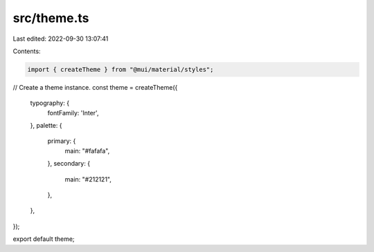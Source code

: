 src/theme.ts
============

Last edited: 2022-09-30 13:07:41

Contents:

.. code-block:: ts

    import { createTheme } from "@mui/material/styles";

// Create a theme instance.
const theme = createTheme({
  typography: {
    fontFamily: 'Inter',
  },
  palette: {
    primary: {
      main: "#fafafa",
    },
    secondary: {
      main: "#212121",
    },
  },
});

export default theme;


